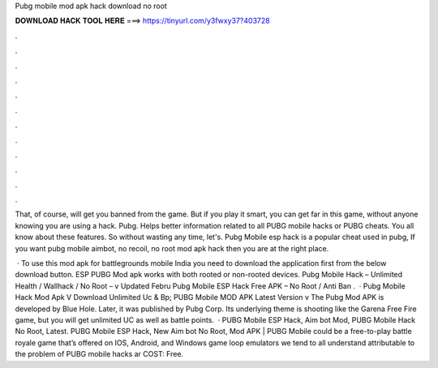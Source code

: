 Pubg mobile mod apk hack download no root



𝐃𝐎𝐖𝐍𝐋𝐎𝐀𝐃 𝐇𝐀𝐂𝐊 𝐓𝐎𝐎𝐋 𝐇𝐄𝐑𝐄 ===> https://tinyurl.com/y3fwxy37?403728



.



.



.



.



.



.



.



.



.



.



.



.

That, of course, will get you banned from the game. But if you play it smart, you can get far in this game, without anyone knowing you are using a hack. Pubg. Helps better information related to all PUBG mobile hacks or PUBG cheats. You all know about these features. So without wasting any time, let's. Pubg Mobile esp hack is a popular cheat used in pubg, If you want pubg mobile aimbot, no recoil, no root mod apk hack then you are at the right place.

 · To use this mod apk for battlegrounds mobile India you need to download the application first from the below download button. ESP PUBG Mod apk works with both rooted or non-rooted devices. Pubg Mobile Hack – Unlimited Health / Wallhack / No Root – v Updated Febru Pubg Mobile ESP Hack Free APK – No Root / Anti Ban .  · Pubg Mobile Hack Mod Apk V Download Unlimited Uc & Bp; PUBG Mobile MOD APK Latest Version v The Pubg Mod APK is developed by Blue Hole. Later, it was published by Pubg Corp. Its underlying theme is shooting like the Garena Free Fire game, but you will get unlimited UC as well as battle points.  · PUBG Mobile ESP Hack, Aim bot Mod, PUBG Mobile Hack No Root, Latest. PUBG Mobile ESP Hack, New Aim bot No Root, Mod APK | PUBG Mobile could be a free-to-play battle royale game that’s offered on IOS, Android, and Windows game loop emulators  we tend to all understand attributable to the problem of PUBG mobile hacks ar COST: Free.
